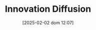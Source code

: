 :PROPERTIES:
:ID:       d2c63975-da91-48b4-9a3a-3d3fef6e614a
:END:
#+title:      Innovation Diffusion
#+date:       [2025-02-02 dom 12:07]
#+filetags:   :placeholder:
#+identifier: 20250202T120757
#+BIBLIOGRAPHY: ~/Org/zotero_refs.bib
#+OPTIONS: num:nil ^:{} toc:nil

